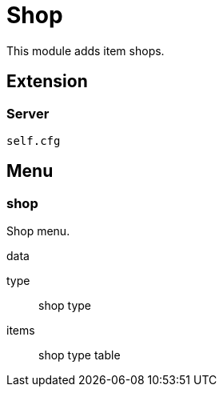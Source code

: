 = Shop

This module adds item shops.

== Extension

=== Server

[source,lua]
----
self.cfg
----

== Menu

=== shop

Shop menu.

.data

type:: shop type
items:: shop type table
